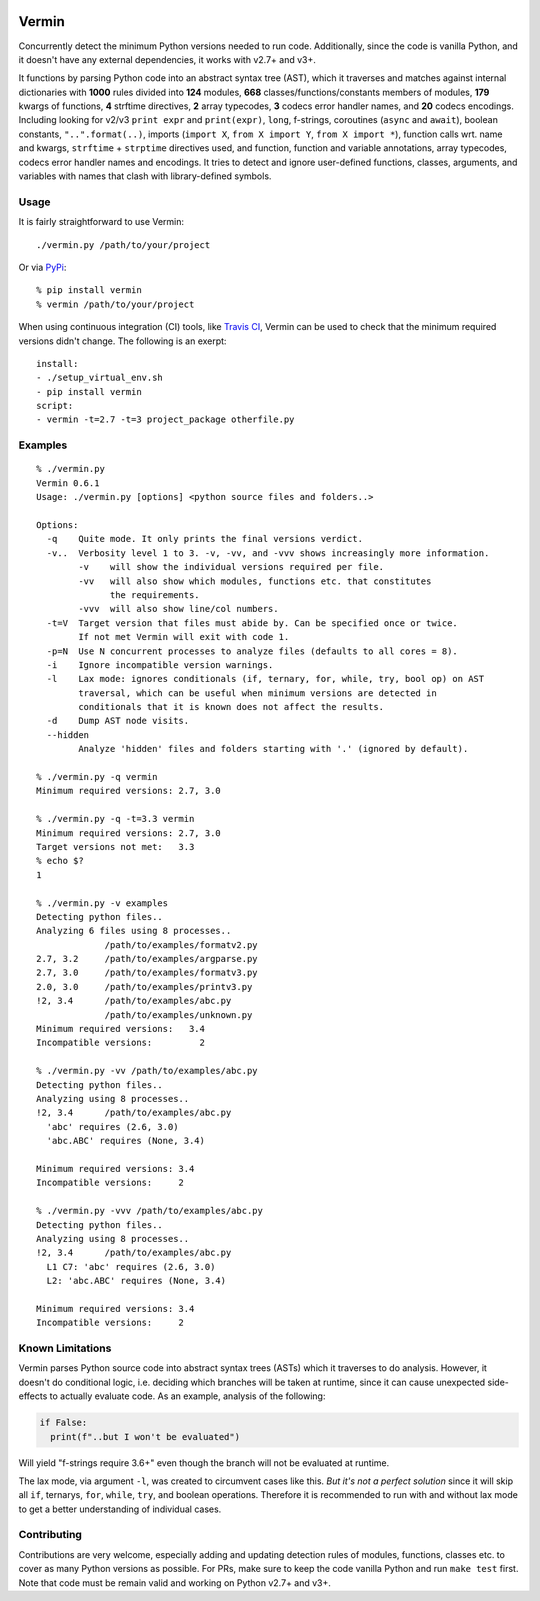 |PyPI version| |Build Status| |Coverage| |Commits since last|

.. |PyPI version| image:: https://badge.fury.io/py/vermin.svg
   :target: https://pypi.python.org/pypi/vermin/

.. |Build Status| image:: https://travis-ci.org/netromdk/vermin.svg?branch=master
   :target: https://travis-ci.org/netromdk/vermin

.. |Coverage| image:: https://coveralls.io/repos/github/netromdk/vermin/badge.svg?branch=master
   :target: https://coveralls.io/github/netromdk/vermin?branch=master

.. |Commits since last| image:: https://img.shields.io/github/commits-since/netromdk/vermin/latest.svg

Vermin
******

Concurrently detect the minimum Python versions needed to run code. Additionally, since the code is
vanilla Python, and it doesn't have any external dependencies, it works with v2.7+ and v3+.

It functions by parsing Python code into an abstract syntax tree (AST), which it traverses and
matches against internal dictionaries with **1000** rules divided into **124** modules, **668**
classes/functions/constants members of modules, **179** kwargs of functions, **4** strftime
directives, **2** array typecodes, **3** codecs error handler names, and **20** codecs
encodings. Including looking for v2/v3 ``print expr`` and ``print(expr)``, ``long``, f-strings,
coroutines (``async`` and ``await``), boolean constants, ``"..".format(..)``, imports (``import X``,
``from X import Y``, ``from X import *``), function calls wrt. name and kwargs, ``strftime`` +
``strptime`` directives used, and function, function and variable annotations, array typecodes,
codecs error handler names and encodings. It tries to detect and ignore user-defined functions,
classes, arguments, and variables with names that clash with library-defined symbols.

Usage
=====

It is fairly straightforward to use Vermin::

  ./vermin.py /path/to/your/project

Or via `PyPi <https://pypi.python.org/pypi/vermin/>`__::

  % pip install vermin
  % vermin /path/to/your/project

When using continuous integration (CI) tools, like `Travis CI <https://travis-ci.org/>`_, Vermin can
be used to check that the minimum required versions didn't change. The following is an exerpt::

  install:
  - ./setup_virtual_env.sh
  - pip install vermin
  script:
  - vermin -t=2.7 -t=3 project_package otherfile.py

Examples
========

::

  % ./vermin.py
  Vermin 0.6.1
  Usage: ./vermin.py [options] <python source files and folders..>

  Options:
    -q    Quite mode. It only prints the final versions verdict.
    -v..  Verbosity level 1 to 3. -v, -vv, and -vvv shows increasingly more information.
          -v    will show the individual versions required per file.
          -vv   will also show which modules, functions etc. that constitutes
                the requirements.
          -vvv  will also show line/col numbers.
    -t=V  Target version that files must abide by. Can be specified once or twice.
          If not met Vermin will exit with code 1.
    -p=N  Use N concurrent processes to analyze files (defaults to all cores = 8).
    -i    Ignore incompatible version warnings.
    -l    Lax mode: ignores conditionals (if, ternary, for, while, try, bool op) on AST
          traversal, which can be useful when minimum versions are detected in
          conditionals that it is known does not affect the results.
    -d    Dump AST node visits.
    --hidden
          Analyze 'hidden' files and folders starting with '.' (ignored by default).

  % ./vermin.py -q vermin
  Minimum required versions: 2.7, 3.0

  % ./vermin.py -q -t=3.3 vermin
  Minimum required versions: 2.7, 3.0
  Target versions not met:   3.3
  % echo $?
  1

  % ./vermin.py -v examples
  Detecting python files..
  Analyzing 6 files using 8 processes..
               /path/to/examples/formatv2.py
  2.7, 3.2     /path/to/examples/argparse.py
  2.7, 3.0     /path/to/examples/formatv3.py
  2.0, 3.0     /path/to/examples/printv3.py
  !2, 3.4      /path/to/examples/abc.py
               /path/to/examples/unknown.py
  Minimum required versions:   3.4
  Incompatible versions:         2

  % ./vermin.py -vv /path/to/examples/abc.py
  Detecting python files..
  Analyzing using 8 processes..
  !2, 3.4      /path/to/examples/abc.py
    'abc' requires (2.6, 3.0)
    'abc.ABC' requires (None, 3.4)

  Minimum required versions: 3.4
  Incompatible versions:     2

  % ./vermin.py -vvv /path/to/examples/abc.py
  Detecting python files..
  Analyzing using 8 processes..
  !2, 3.4      /path/to/examples/abc.py
    L1 C7: 'abc' requires (2.6, 3.0)
    L2: 'abc.ABC' requires (None, 3.4)

  Minimum required versions: 3.4
  Incompatible versions:     2

Known Limitations
=================

Vermin parses Python source code into abstract syntax trees (ASTs) which it traverses to do
analysis. However, it doesn't do conditional logic, i.e. deciding which branches will be taken at
runtime, since it can cause unexpected side-effects to actually evaluate code. As an example,
analysis of the following:

.. code-block:: python

  if False:
    print(f"..but I won't be evaluated")

Will yield "f-strings require 3.6+" even though the branch will not be evaluated at runtime.

The lax mode, via argument ``-l``, was created to circumvent cases like this. *But it's not a
perfect solution* since it will skip all ``if``, ternarys, ``for``, ``while``, ``try``, and boolean
operations. Therefore it is recommended to run with and without lax mode to get a better
understanding of individual cases.

Contributing
============

Contributions are very welcome, especially adding and updating detection rules of modules,
functions, classes etc. to cover as many Python versions as possible. For PRs, make sure to keep the
code vanilla Python and run ``make test`` first. Note that code must be remain valid and working on
Python v2.7+ and v3+.

